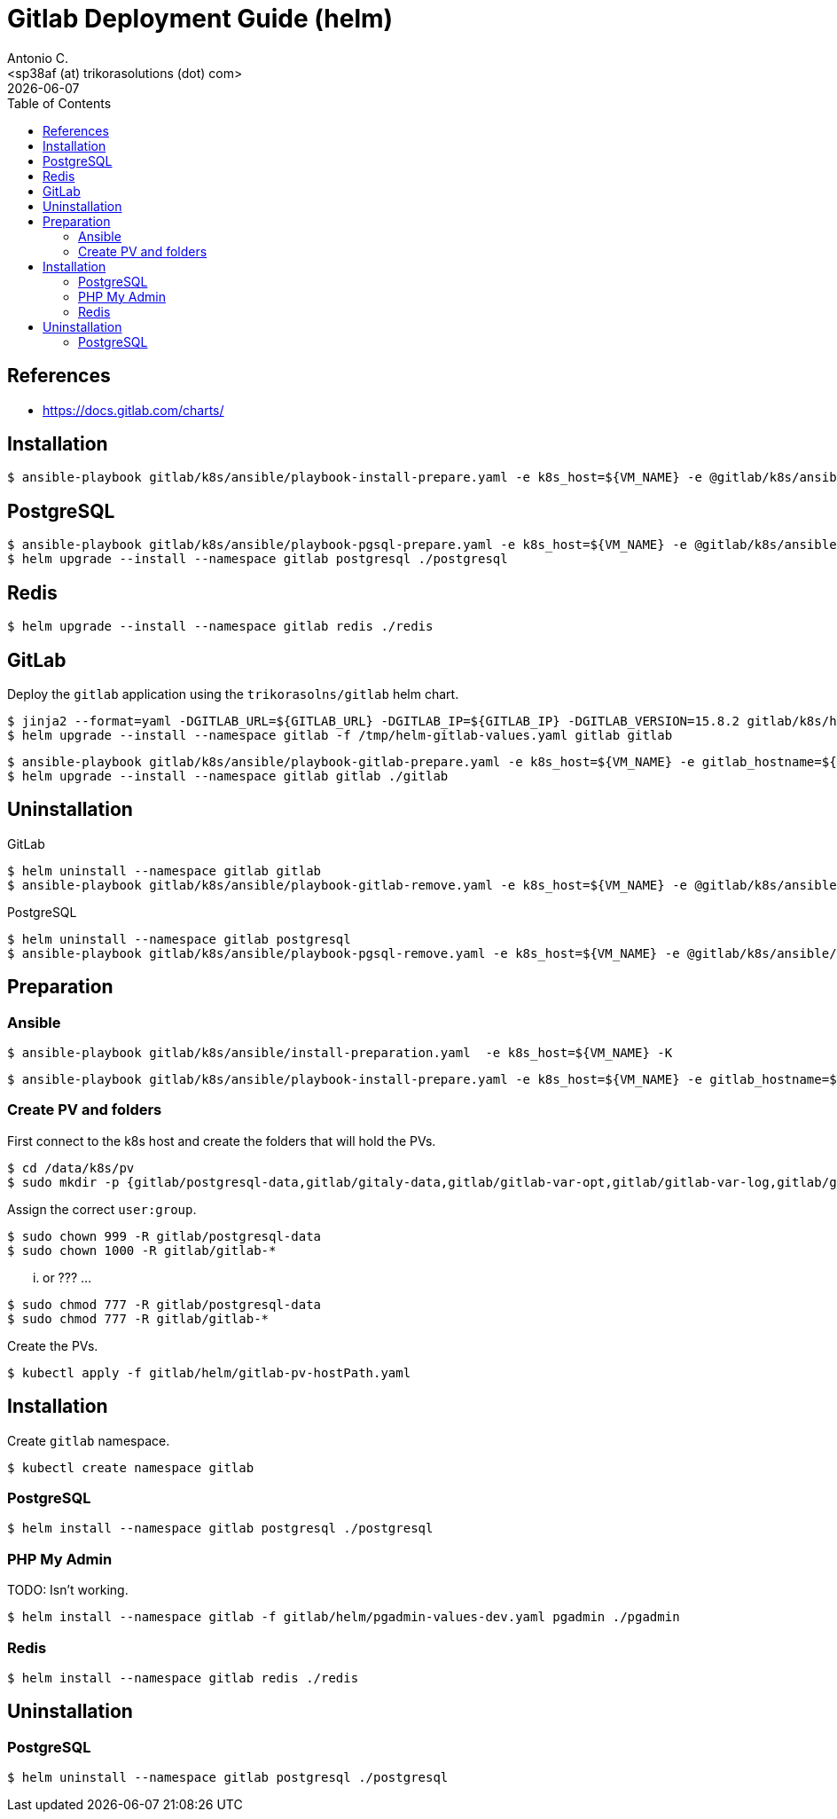 = Gitlab Deployment Guide (helm)
:author:    Antonio C.
:email:     <sp38af (at) trikorasolutions (dot) com>
:Date:      20220502
:revdate: {docdate}
:toc:       left
:toc-title: Table of Contents
:icons: font
:description: This document describes the k8s installation process for GitLab using Helm Charts.

== References

  * https://docs.gitlab.com/charts/

== Installation 

[source,bash]
----
$ ansible-playbook gitlab/k8s/ansible/playbook-install-prepare.yaml -e k8s_host=${VM_NAME} -e @gitlab/k8s/ansible/default/main.yaml -K
----

== PostgreSQL

[source,bash]
----
$ ansible-playbook gitlab/k8s/ansible/playbook-pgsql-prepare.yaml -e k8s_host=${VM_NAME} -e @gitlab/k8s/ansible/default/main.yaml -K
$ helm upgrade --install --namespace gitlab postgresql ./postgresql
----

== Redis

[source,bash]
----
$ helm upgrade --install --namespace gitlab redis ./redis
----

== GitLab

Deploy the `gitlab` application using the `trikorasolns/gitlab` helm chart.

[source,bash]
----
$ jinja2 --format=yaml -DGITLAB_URL=${GITLAB_URL} -DGITLAB_IP=${GITLAB_IP} -DGITLAB_VERSION=15.8.2 gitlab/k8s/helm/helm-gitlab-values.yaml > /tmp/helm-gitlab-values.yaml
$ helm upgrade --install --namespace gitlab -f /tmp/helm-gitlab-values.yaml gitlab gitlab
----


[source,bash]
----
$ ansible-playbook gitlab/k8s/ansible/playbook-gitlab-prepare.yaml -e k8s_host=${VM_NAME} -e gitlab_hostname=${GITLAB_HOSTNAME} -e @gitlab/k8s/ansible/default/main.yaml -K
$ helm upgrade --install --namespace gitlab gitlab ./gitlab
----

== Uninstallation

GitLab

[source,bash]
----
$ helm uninstall --namespace gitlab gitlab
$ ansible-playbook gitlab/k8s/ansible/playbook-gitlab-remove.yaml -e k8s_host=${VM_NAME} -e @gitlab/k8s/ansible/default/main.yaml -K
----

PostgreSQL

[source,bash]
----
$ helm uninstall --namespace gitlab postgresql
$ ansible-playbook gitlab/k8s/ansible/playbook-pgsql-remove.yaml -e k8s_host=${VM_NAME} -e @gitlab/k8s/ansible/default/main.yaml -K
----

== Preparation 

=== Ansible

[source,bash]
----
$ ansible-playbook gitlab/k8s/ansible/install-preparation.yaml  -e k8s_host=${VM_NAME} -K
----

[source,bash]
----
$ ansible-playbook gitlab/k8s/ansible/playbook-install-prepare.yaml -e k8s_host=${VM_NAME} -e gitlab_hostname=${GITLAB_HOSTNAME} -e @gitlab/k8s/ansible/default/main.yaml -K
----

=== Create PV and folders

First connect to the k8s host and create the folders that will hold the PVs.

[source,bash]
----
$ cd /data/k8s/pv
$ sudo mkdir -p {gitlab/postgresql-data,gitlab/gitaly-data,gitlab/gitlab-var-opt,gitlab/gitlab-var-log,gitlab/gitlab-etc}
----

Assign the correct `user:group`.

[source,bash]
----
$ sudo chown 999 -R gitlab/postgresql-data
$ sudo chown 1000 -R gitlab/gitlab-*
----

... or ??? ...

[source,bash]
----
$ sudo chmod 777 -R gitlab/postgresql-data
$ sudo chmod 777 -R gitlab/gitlab-*
----

Create the PVs.

[source,bash]
----
$ kubectl apply -f gitlab/helm/gitlab-pv-hostPath.yaml
----

== Installation

Create `gitlab` namespace.

[source,bash]
----
$ kubectl create namespace gitlab
----

=== PostgreSQL

[source,bash]
----
$ helm install --namespace gitlab postgresql ./postgresql
----

=== PHP My Admin

TODO: Isn't working.

[source,bash]
----
$ helm install --namespace gitlab -f gitlab/helm/pgadmin-values-dev.yaml pgadmin ./pgadmin
----

=== Redis

[source,bash]
----
$ helm install --namespace gitlab redis ./redis
----


== Uninstallation

=== PostgreSQL

[source,bash]
----
$ helm uninstall --namespace gitlab postgresql ./postgresql
----
